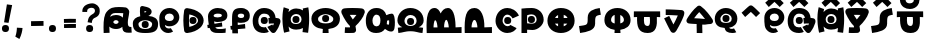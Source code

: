 SplineFontDB: 3.2
FontName: UFLumo
FullName: UF Lumo
FamilyName: UF Lumo
Weight: Regular
Copyright: Copyright (c) 2021 ura
UComments: "Created with FontForge (http://fontforge.org)"
Version: 1.000
ItalicAngle: 0
UnderlinePosition: -102
UnderlineWidth: 51
Ascent: 819
Descent: 205
InvalidEm: 0
LayerCount: 2
Layer: 0 0 "+gMyXYgAA" 1
Layer: 1 0 "+Uk2XYgAA" 0
XUID: [1021 441 -436763822 5018]
StyleMap: 0x0000
FSType: 0
OS2Version: 0
OS2_WeightWidthSlopeOnly: 0
OS2_UseTypoMetrics: 1
CreationTime: 1638943778
ModificationTime: 1639832975
OS2TypoAscent: 0
OS2TypoAOffset: 1
OS2TypoDescent: 0
OS2TypoDOffset: 1
OS2TypoLinegap: 92
OS2WinAscent: 0
OS2WinAOffset: 1
OS2WinDescent: 0
OS2WinDOffset: 1
HheadAscent: 0
HheadAOffset: 1
HheadDescent: 0
HheadDOffset: 1
OS2Vendor: 'PfEd'
Lookup: 4 0 1 "'liga' +ahluljBuVAhbVwAA in +MOkwxjDzZYdbVwAA lookup 0" { "'liga' +ahluljBuVAhbVwAA in +MOkwxjDzZYdbVwAA lookup 0-1"  } ['liga' ('DFLT' <'dflt' > 'latn' <'dflt' > ) ]
MarkAttachClasses: 1
DEI: 91125
LangName: 1033 "" "" "" "" "" "" "" "" "" "" "" "" "" "Copyright (c) 2021 ura+AAoACgAA-This Font Software is licensed under the SIL Open Font License, Version 1.1.+AAoA-This license is copied below, and is also available with a FAQ at:+AAoA-http://scripts.sil.org/OFL+AAoACgAK------------------------------------------------------------+AAoA-SIL OPEN FONT LICENSE Version 1.1 - 26 February 2007+AAoA------------------------------------------------------------+AAoACgAA-PREAMBLE+AAoA-The goals of the Open Font License (OFL) are to stimulate worldwide+AAoA-development of collaborative font projects, to support the font creation+AAoA-efforts of academic and linguistic communities, and to provide a free and+AAoA-open framework in which fonts may be shared and improved in partnership+AAoA-with others.+AAoACgAA-The OFL allows the licensed fonts to be used, studied, modified and+AAoA-redistributed freely as long as they are not sold by themselves. The+AAoA-fonts, including any derivative works, can be bundled, embedded, +AAoA-redistributed and/or sold with any software provided that any reserved+AAoA-names are not used by derivative works. The fonts and derivatives,+AAoA-however, cannot be released under any other type of license. The+AAoA-requirement for fonts to remain under this license does not apply+AAoA-to any document created using the fonts or their derivatives.+AAoACgAA-DEFINITIONS+AAoAIgAA-Font Software+ACIA refers to the set of files released by the Copyright+AAoA-Holder(s) under this license and clearly marked as such. This may+AAoA-include source files, build scripts and documentation.+AAoACgAi-Reserved Font Name+ACIA refers to any names specified as such after the+AAoA-copyright statement(s).+AAoACgAi-Original Version+ACIA refers to the collection of Font Software components as+AAoA-distributed by the Copyright Holder(s).+AAoACgAi-Modified Version+ACIA refers to any derivative made by adding to, deleting,+AAoA-or substituting -- in part or in whole -- any of the components of the+AAoA-Original Version, by changing formats or by porting the Font Software to a+AAoA-new environment.+AAoACgAi-Author+ACIA refers to any designer, engineer, programmer, technical+AAoA-writer or other person who contributed to the Font Software.+AAoACgAA-PERMISSION & CONDITIONS+AAoA-Permission is hereby granted, free of charge, to any person obtaining+AAoA-a copy of the Font Software, to use, study, copy, merge, embed, modify,+AAoA-redistribute, and sell modified and unmodified copies of the Font+AAoA-Software, subject to the following conditions:+AAoACgAA-1) Neither the Font Software nor any of its individual components,+AAoA-in Original or Modified Versions, may be sold by itself.+AAoACgAA-2) Original or Modified Versions of the Font Software may be bundled,+AAoA-redistributed and/or sold with any software, provided that each copy+AAoA-contains the above copyright notice and this license. These can be+AAoA-included either as stand-alone text files, human-readable headers or+AAoA-in the appropriate machine-readable metadata fields within text or+AAoA-binary files as long as those fields can be easily viewed by the user.+AAoACgAA-3) No Modified Version of the Font Software may use the Reserved Font+AAoA-Name(s) unless explicit written permission is granted by the corresponding+AAoA-Copyright Holder. This restriction only applies to the primary font name as+AAoA-presented to the users.+AAoACgAA-4) The name(s) of the Copyright Holder(s) or the Author(s) of the Font+AAoA-Software shall not be used to promote, endorse or advertise any+AAoA-Modified Version, except to acknowledge the contribution(s) of the+AAoA-Copyright Holder(s) and the Author(s) or with their explicit written+AAoA-permission.+AAoACgAA-5) The Font Software, modified or unmodified, in part or in whole,+AAoA-must be distributed entirely under this license, and must not be+AAoA-distributed under any other license. The requirement for fonts to+AAoA-remain under this license does not apply to any document created+AAoA-using the Font Software.+AAoACgAA-TERMINATION+AAoA-This license becomes null and void if any of the above conditions are+AAoA-not met.+AAoACgAA-DISCLAIMER+AAoA-THE FONT SOFTWARE IS PROVIDED +ACIA-AS IS+ACIA, WITHOUT WARRANTY OF ANY KIND,+AAoA-EXPRESS OR IMPLIED, INCLUDING BUT NOT LIMITED TO ANY WARRANTIES OF+AAoA-MERCHANTABILITY, FITNESS FOR A PARTICULAR PURPOSE AND NONINFRINGEMENT+AAoA-OF COPYRIGHT, PATENT, TRADEMARK, OR OTHER RIGHT. IN NO EVENT SHALL THE+AAoA-COPYRIGHT HOLDER BE LIABLE FOR ANY CLAIM, DAMAGES OR OTHER LIABILITY,+AAoA-INCLUDING ANY GENERAL, SPECIAL, INDIRECT, INCIDENTAL, OR CONSEQUENTIAL+AAoA-DAMAGES, WHETHER IN AN ACTION OF CONTRACT, TORT OR OTHERWISE, ARISING+AAoA-FROM, OUT OF THE USE OR INABILITY TO USE THE FONT SOFTWARE OR FROM+AAoA-OTHER DEALINGS IN THE FONT SOFTWARE." "http://scripts.sil.org/OFL"
Encoding: UnicodeBmp
UnicodeInterp: none
NameList: AGL For New Fonts
DisplaySize: -48
AntiAlias: 1
FitToEm: 0
WinInfo: 0 16 6
BeginPrivate: 0
EndPrivate
Grid
0 655 m 1
 1024 655 l 1025
EndSplineSet
BeginChars: 65536 37

StartChar: A
Encoding: 65 65 0
Width: 768
Flags: HW
LayerCount: 2
Fore
SplineSet
209 416 m 1
 247 446 299 461 357 461 c 0
 431 461 495 438 533 393 c 1
 537 431 541 470 544 508 c 1
 487 510 410 512 338 512 c 0
 293 512 262 498 240 474 c 0
 225 458 215 440 209 416 c 1
520 165 m 1
 481 128 423 109 359 109 c 0
 291 109 227 130 188 172 c 1
 187 118 188 63 194 6 c 1
 43 0 l 1
 35 210 36 369 84 485 c 0
 112 552 188 620 252 643 c 0
 344 675 517 667 610 654 c 0
 647 649 702 582 698 541 c 0
 687 416 661 360 661 273 c 0
 661 186 673 145 752 149 c 1
 760 5 l 1
 650 -1 577 -1 541 59 c 0
 525 86 521 122 520 165 c 1
359 239 m 0
 390 239 425 263 425 286 c 0
 425 309 388 330 357 330 c 0
 325 330 290 308 290 283 c 0
 290 261 324 239 359 239 c 0
EndSplineSet
EndChar

StartChar: B
Encoding: 66 66 1
Width: 672
Flags: HW
HStem: 45 386<224.703 439.649>
VStem: 79 547<181.444 327.034>
LayerCount: 2
Fore
SplineSet
248 205 m 0
 248 265 278 295 338 295 c 0
 398 295 428 265 428 205 c 0
 428 145 398 115 338 115 c 0
 278 115 248 145 248 205 c 0
338 102 m 0
 447 102 516 135 516 213 c 0
 516 282 425 314 337 314 c 0
 244 314 165 271 165 213 c 0
 165 135 228 102 338 102 c 0
203 541 m 0
 203 571 204 606 208 633 c 0
 212 662 241 684 275 678 c 0
 334 667 414 647 448 624 c 0
 474 607 503 576 503 534 c 0
 503 490 473 457 447 440 c 0
 439 435 429 430 418 425 c 1
 557 414 668 367 668 220 c 0
 668 31 539 0 338 0 c 0
 138 0 21 45 21 229 c 0
 21 343 104 396 212 417 c 1
 210 421 210 426 209 430 c 0
 205 465 203 506 203 541 c 0
322 509 m 1
 337 515 362 525 373 532 c 1
 362 539 336 549 321 555 c 1
 321 543 322 521 322 509 c 1
EndSplineSet
EndChar

StartChar: O
Encoding: 79 79 2
Width: 678
Flags: HW
LayerCount: 2
Fore
SplineSet
261 327 m 4
 261 387 291 417 351 417 c 4
 411 417 441 387 441 327 c 4
 441 267 411 237 351 237 c 4
 291 237 261 267 261 327 c 4
341 486 m 0
 263 486 219 394 219 314 c 0
 219 258 282 174 338 174 c 0
 392 174 416 203 420 211 c 1
 579 125 l 1
 545 63 462 0 338 0 c 0
 175 0 39 152 39 314 c 0
 39 498 156 656 341 656 c 0
 448 656 571 600 639 459 c 1
 476 381 l 1
 436 464 374 486 341 486 c 0
EndSplineSet
EndChar

StartChar: N
Encoding: 78 78 3
Width: 784
Flags: HW
LayerCount: 2
Fore
SplineSet
218 144 m 1
 369 144 l 1
 369 210 341 340 294 340 c 0
 241 340 218 209 218 144 c 1
296 655 m 0
 470 655 553 417 547 144 c 1
 741 152 l 1
 741 0 l 1
 45 0 l 1
 29 419 75 655 296 655 c 0
EndSplineSet
EndChar

StartChar: M
Encoding: 77 77 4
Width: 976
Flags: HW
LayerCount: 2
Fore
SplineSet
320 144 m 1
 317 199 302 341 261 341 c 0
 230 341 218 197 218 144 c 1
 320 144 l 1
609 145 m 1
 606 231 576 352 546 352 c 0
 508 352 486 230 489 145 c 1
 609 145 l 1
243 655 m 0
 331 655 375 577 401 515 c 1
 433 581 489 655 587 655 c 0
 764 655 783 296 782 145 c 1
 936 154 l 1
 936 1 l 1
 44 0 l 1
 38 215 8 655 243 655 c 0
EndSplineSet
EndChar

StartChar: T
Encoding: 84 84 5
Width: 742
Flags: HW
HStem: 0 655<301.959 437.84>
VStem: 36 180<287.37 420.437> 299 144<262 463> 526 180<289.747 412.935>
CounterMasks: 1 70
LayerCount: 2
Fore
SplineSet
442 473 m 1
 443 252 l 1
 489 261 536 293 536 340 c 0
 536 403 492 454 442 473 c 1
299 250 m 1
 298 475 l 1
 247 458 206 408 206 340 c 0
 206 288 252 258 299 250 c 1
36 340 m 0
 36 540 183 655 370 655 c 0
 556 655 706 536 706 340 c 0
 706 180 589 103 443 84 c 1
 448 0 l 1
 294 0 l 1
 299 83 l 1
 152 102 36 179 36 340 c 0
EndSplineSet
EndChar

StartChar: E
Encoding: 69 69 6
Width: 580
Flags: HW
HStem: 271 380<301.452 479.181>
VStem: 193 405<362.188 528.121>
LayerCount: 2
Fore
SplineSet
298 294 m 0
 265 294 237 298 208 310 c 1
 210 299 213 272 217 246 c 1
 408 280 l 1
 418 169 l 1
 240 149 l 1
 243 142 247 136 252 129 c 0
 257 122 282 108 294 106 c 0
 324 101 398 103 425 105 c 0
 448 107 482 112 507 120 c 1
 501 6 l 1
 474 3 443 0 411 0 c 0
 373 0 279 0 235 5 c 0
 211 7 173 21 144 43 c 0
 124 58 104 98 92 132 c 1
 44 126 l 1
 33 214 l 1
 72 221 l 1
 60 291 51 370 51 438 c 0
 51 559 156 655 301 655 c 0
 451 655 547 590 547 462 c 0
 547 343 436 294 298 294 c 0
298 411 m 0
 351 411 407 426 407 463 c 0
 407 496 366 511 301 511 c 0
 244 511 195 492 195 455 c 0
 195 422 250 411 298 411 c 0
EndSplineSet
EndChar

StartChar: C
Encoding: 67 67 7
Width: 578
Flags: HW
HStem: -0 108<167.655 306.895> 178 108<191.193 356.344> 547 108<221.683 334.663>
VStem: 26 108<140.563 188.583 337.49 461.836> 415 108<342.141 464.553>
LayerCount: 2
Fore
SplineSet
175 406 m 0
 175 456 211 513 296 513 c 0
 369 513 405 456 405 414 c 0
 405 350 368 314 296 314 c 0
 222 314 175 346 175 406 c 0
179 214 m 1
 223 185 242 178 296 178 c 0
 433 178 546 279 546 414 c 0
 546 545 435 655 296 655 c 0
 145 655 38 547 34 405 c 0
 32 341 35 257 46 189 c 0
 53 144 70 108 92 83 c 0
 140 28 193 0 265 0 c 0
 305 0 347 12 386 37 c 1
 328 125 l 1
 305 118 294 116 274 116 c 0
 238 116 220 131 204 147 c 0
 186 165 179 181 179 214 c 1
EndSplineSet
EndChar

StartChar: L
Encoding: 76 76 8
Width: 744
Flags: HW
HStem: 46 534<280.675 443.127>
VStem: 122 518<183.207 378.015>
LayerCount: 2
Fore
SplineSet
61 0 m 1
 46 135 l 1
 73 142 134 147 160 152 c 1
 82 181 36 262 36 329 c 0
 36 514 178 655 365 655 c 0
 566 655 708 526 708 329 c 0
 708 260 661 182 578 149 c 1
 602 145 669 140 694 134 c 1
 678 0 l 1
 548 7 525 44 371 44 c 0
 229 44 180 9 61 0 c 1
372 178 m 0
 455 178 528 234 528 319 c 0
 528 413 460 477 367 477 c 0
 289 477 216 404 216 321 c 0
 216 235 288 178 372 178 c 0
283 306 m 0
 283 366 313 396 373 396 c 0
 433 396 463 366 463 306 c 0
 463 246 433 216 373 216 c 0
 313 216 283 246 283 306 c 0
EndSplineSet
EndChar

StartChar: U
Encoding: 85 85 9
Width: 768
Flags: HW
LayerCount: 2
Fore
SplineSet
401 180 m 0
 473 180 464 309 455 402 c 1
 309 402 l 1
 301 293 296 180 401 180 c 0
46 398 m 1
 48 546 l 1
 720 546 l 1
 722 398 l 1
 636 402 l 1
 650 186 624 0 401 -0 c 0
 159 0 122 171 130 402 c 1
 46 398 l 1
EndSplineSet
EndChar

StartChar: P
Encoding: 80 80 10
Width: 644
Flags: HW
LayerCount: 2
Fore
SplineSet
182 86 m 1
 182 1 l 1
 38 1 l 1
 38 640 l 1
 126 650 214 655 302 655 c 0
 472 653 606 533 606 357 c 0
 606 212 467 80 323 78 c 0
 276 78 229 80 182 86 c 1
182 261 m 1
 210 253 254 242 320 242 c 0
 377 242 426 301 426 364 c 0
 426 435 380 492 300 492 c 0
 242 492 204 479 182 471 c 1
 182 261 l 1
203 367 m 0
 203 427 233 457 293 457 c 0
 353 457 383 427 383 367 c 0
 383 307 353 277 293 277 c 0
 233 277 203 307 203 367 c 0
EndSplineSet
EndChar

StartChar: S
Encoding: 83 83 11
Width: 662
Flags: HW
LayerCount: 2
Fore
SplineSet
274 405 m 0
 274 579 428 632 582 655 c 1
 610 477 l 1
 467 452 464 440 464 240 c 0
 464 64 255 26 79 0 c 1
 52 178 l 1
 272 211 274 196 274 405 c 0
EndSplineSet
EndChar

StartChar: J
Encoding: 74 74 12
Width: 624
Flags: HW
LayerCount: 2
Fore
SplineSet
293 652 m 0
 383 652 474 648 535 640 c 0
 576 635 609 598 609 554 c 0
 609 546 608 538 606 531 c 0
 589 467 555 407 516 350 c 0
 472 286 420 225 371 179 c 1
 372 170 374 156 379 125 c 0
 381 114 383 101 385 86 c 0
 386 83 386 79 386 75 c 0
 386 37 356 5 318 3 c 0
 281 1 244 0 208 0 c 0
 167 0 128 1 95 3 c 1
 103 147 l 1
 133 145 170 144 208 144 c 0
 216 144 223 144 231 144 c 1
 229 158 228 170 227 182 c 1
 189 220 156 263 127 309 c 0
 84 376 47 449 16 517 c 0
 11 528 8 542 8 555 c 0
 8 599 38 635 79 641 c 0
 133 649 212 652 293 652 c 0
396 475 m 1
 363 476 328 477 293 477 c 0
 270 477 247 477 225 476 c 1
 249 432 274 391 303 354 c 1
 336 391 369 432 396 475 c 1
EndSplineSet
EndChar

StartChar: G
Encoding: 71 71 13
Width: 792
Flags: HW
LayerCount: 2
Fore
SplineSet
250 329 m 0
 250 389 280 419 340 419 c 0
 400 419 430 389 430 329 c 0
 430 269 400 239 340 239 c 0
 280 239 250 269 250 329 c 0
336 144 m 0
 353 144 369 146 380 153 c 1
 456 31 l 1
 430 15 379 0 336 0 c 0
 131 0 43 124 43 319 c 0
 43 482 142 655 333 655 c 0
 512 655 616 556 629 396 c 1
 656 394 681 391 702 385 c 0
 753 372 763 321 749 268 c 0
 725 180 687 108 630 29 c 0
 604 -7 548 -11 518 23 c 0
 474 73 447 105 419 157 c 1
 545 225 l 1
 551 213 557 204 563 195 c 1
 573 215 582 233 590 252 c 1
 545 253 501 253 458 247 c 1
 444 391 l 1
 456 392 470 393 484 394 c 1
 474 469 428 511 333 511 c 0
 226 511 187 405 187 319 c 0
 187 215 228 144 336 144 c 0
EndSplineSet
EndChar

StartChar: V
Encoding: 86 86 14
Width: 626
Flags: HW
LayerCount: 2
Fore
SplineSet
95 457 m 1
 95 601 l 1
 230 601 405 590 506 582 c 0
 543 579 572 548 572 510 c 0
 572 471 559 442 547 410 c 0
 510 314 440 181 393 100 c 0
 373 65 363 40 335 17 c 0
 309 -5 268 -4 242 18 c 0
 224 33 218 48 206 69 c 0
 159 152 86 306 54 371 c 1
 184 434 l 1
 209 383 250 298 292 215 c 1
 329 282 376 374 405 445 c 1
 309 451 189 457 95 457 c 1
EndSplineSet
EndChar

StartChar: R
Encoding: 82 82 15
Width: 828
Flags: HW
HStem: 16 614<326.572 499.461>
VStem: 121 595<239.99 427.783>
LayerCount: 2
Fore
SplineSet
405 655 m 0
 621 655 758 526 758 319 c 0
 758 130 606 0 407 0 c 0
 211 0 62 126 62 319 c 0
 62 525 218 655 405 655 c 0
479 476 m 1
 479 391 l 1
 579 391 l 1
 561 435 527 463 479 476 c 1
571 247 m 1
 479 247 l 1
 479 176 l 1
 518 190 551 215 571 247 c 1
335 177 m 1
 335 247 l 1
 255 247 l 1
 271 215 300 191 335 177 c 1
256 391 m 1
 335 391 l 1
 335 470 l 1
 301 454 272 427 256 391 c 1
EndSplineSet
EndChar

StartChar: K
Encoding: 75 75 16
Width: 786
Flags: HW
LayerCount: 2
Fore
SplineSet
754 122 m 0
 745 74 723 37 670 37 c 0
 613 37 555 70 511 105 c 1
 467 38 394 0 285 0 c 0
 89 0 21 136 21 326 c 0
 21 506 106 655 291 655 c 0
 434 655 514 584 547 471 c 1
 595 496 647 511 687 511 c 0
 723 511 741 470 750 431 c 0
 768 354 771 213 754 122 c 0
291 485 m 0
 230 485 191 398 191 326 c 0
 191 231 231 170 294 170 c 0
 367 170 395 239 395 332 c 0
 395 422 365 485 291 485 c 0
557 229 m 1
 574 216 605 215 611 218 c 0
 618 221 622 326 615 331 c 0
 610 334 580 331 565 323 c 1
 565 289 562 258 557 229 c 1
EndSplineSet
EndChar

StartChar: D
Encoding: 68 68 17
Width: 640
Flags: HW
LayerCount: 2
Fore
SplineSet
217 325 m 0
 217 385 247 415 307 415 c 0
 367 415 397 385 397 325 c 0
 397 265 367 235 307 235 c 0
 247 235 217 265 217 325 c 0
60 324 m 0
 60 404 67 491 81 581 c 0
 87 615 116 641 152 641 c 0
 156 641 161 641 165 640 c 0
 217 631 281 623 345 597 c 0
 396 576 447 549 490 513 c 0
 537 473 580 399 580 325 c 0
 580 254 540 183 495 141 c 0
 454 103 404 74 353 50 c 0
 289 21 228 11 168 2 c 0
 165 2 156 1 152 1 c 0
 116 1 86 27 81 62 c 0
 68 150 60 238 60 324 c 0
435 325 m 0
 435 336 433 354 427 365 c 0
 417 383 397 405 363 427 c 0
 321 453 267 468 213 481 c 1
 207 428 204 327 204 324 c 0
 204 271 207 214 213 160 c 1
 268 174 322 191 364 220 c 0
 392 239 412 260 423 277 c 0
 432 291 435 313 435 325 c 0
EndSplineSet
EndChar

StartChar: I
Encoding: 73 73 18
Width: 802
Flags: HW
HStem: 187 415<325.233 542.01>
VStem: 159 550<290.359 458.091>
LayerCount: 2
Fore
SplineSet
328 104 m 1
 165 122 36 194 36 371 c 0
 36 557 217 655 400 655 c 0
 581 655 766 554 766 371 c 0
 766 193 636 122 472 104 c 1
 477 0 l 1
 323 0 l 1
 328 104 l 1
400 247 m 0
 500 247 596 272 596 361 c 0
 596 435 475 497 400 497 c 0
 323 497 206 438 206 361 c 0
 206 273 301 247 400 247 c 0
310 372 m 0
 310 432 340 462 400 462 c 0
 460 462 490 432 490 372 c 0
 490 312 460 282 400 282 c 0
 340 282 310 312 310 372 c 0
EndSplineSet
EndChar

StartChar: Z
Encoding: 90 90 19
Width: 720
Flags: HW
LayerCount: 2
Fore
SplineSet
268 378 m 0
 268 438 298 468 358 468 c 0
 418 468 448 438 448 378 c 0
 448 318 418 288 358 288 c 0
 298 288 268 318 268 378 c 0
505 377 m 0
 505 445 431 496 354 496 c 0
 277 496 215 425 215 375 c 0
 215 291 257 265 361 265 c 0
 448 265 505 290 505 377 c 0
323 131 m 1
 170 140 71 208 71 375 c 0
 71 519 196 640 354 640 c 0
 514 640 649 530 649 377 c 0
 649 235 560 157 437 136 c 1
 451 113 478 106 515 106 c 0
 532 106 551 111 564 119 c 1
 622 20 l 1
 591 4 550 1 520 1 c 0
 462 1 409 13 374 38 c 0
 348 56 330 90 323 131 c 1
EndSplineSet
EndChar

StartChar: F
Encoding: 70 70 20
Width: 566
Flags: HW
LayerCount: 2
Fore
SplineSet
308 511 m 0
 251 511 224 490 224 452 c 0
 224 424 265 402 308 402 c 0
 363 402 388 421 388 461 c 0
 388 493 357 511 308 511 c 0
46 97 m 1
 34 191 l 1
 80 198 l 1
 79 245 78 291 78 336 c 0
 78 367 78 407 80 444 c 0
 87 596 148 655 308 655 c 0
 436 655 532 585 532 461 c 0
 532 327 436 278 308 278 c 0
 282 278 253 280 223 288 c 1
 224 268 224 244 225 219 c 1
 410 247 l 1
 419 128 l 1
 227 112 l 1
 228 73 229 35 230 3 c 1
 86 4 l 1
 85 35 84 68 83 100 c 1
 46 97 l 1
EndSplineSet
EndChar

StartChar: H
Encoding: 72 72 21
Width: 724
Flags: HW
HStem: 101 144<261.465 471.523> 261 180<299.115 416.885> 478 144<282.682 468.839>
VStem: 10 212<230.053 476.489> 44 137<534.586 609.633> 54 140<43.2875 119.09> 105 49<245.917 453.832> 268 180<292.115 409.885> 510 185<248.423 438.577> 525 143<25.8639 142.622 580.913 622.897> 551 103<214.287 479.554>
LayerCount: 2
Fore
SplineSet
268 351 m 0
 268 411 298 441 358 441 c 0
 418 441 448 411 448 351 c 0
 448 291 418 261 358 261 c 0
 298 261 268 291 268 351 c 0
695 326 m 0
 695 237 678 91 668 9 c 1
 525 27 l 1
 529 55 533 92 537 131 c 1
 489 104 429 90 362 90 c 0
 272 90 210 123 169 170 c 1
 180 94 194 45 194 45 c 1
 54 11 l 1
 54 11 10 186 10 371 c 0
 10 519 42 648 44 653 c 1
 181 607 l 1
 177 589 172 561 167 528 c 1
 212 583 280 622 362 622 c 0
 428 622 490 605 539 572 c 1
 537 589 534 606 531 621 c 1
 673 651 l 1
 694 549 695 425 695 326 c 0
361 234 m 0
 438 234 500 273 500 355 c 0
 500 424 450 481 360 480 c 0
 284 479 220 425 222 359 c 0
 224 274 262 234 361 234 c 0
EndSplineSet
EndChar

StartChar: Y
Encoding: 89 89 22
Width: 678
Flags: HW
LayerCount: 2
Fore
SplineSet
275 26 m 0
 275 101 272 115 272 187 c 0
 272 198 272 210 272 222 c 1
 186 225 110 230 72 236 c 0
 37 241 11 271 11 307 c 0
 11 318 13 329 18 338 c 0
 27 356 39 377 57 404 c 0
 79 437 107 477 139 518 c 0
 185 576 238 636 294 678 c 0
 306 687 321 692 337 692 c 0
 352 692 366 687 378 679 c 0
 445 633 504 570 554 510 c 0
 616 435 663 364 683 331 c 0
 690 320 693 308 693 294 c 0
 693 256 664 225 627 222 c 0
 591 219 543 218 486 218 c 0
 463 218 440 219 416 219 c 1
 416 208 416 197 416 187 c 0
 416 116 419 102 419 26 c 0
 419 18 419 10 419 2 c 1
 275 4 l 1
 275 12 275 19 275 26 c 0
486 362 m 2
 487 362 l 1
 444 420 392 480 339 527 c 1
 294 483 246 423 208 370 c 1
 290 366 399 362 486 362 c 2
EndSplineSet
EndChar

StartChar: Ccircumflex
Encoding: 264 264 23
Width: 578
Flags: HW
LayerCount: 2
Fore
SplineSet
294 788 m 5
 247 746 196 697 148 657 c 5
 56 767 l 4
 85 791 121 824 154 855 c 4
 192 890 224 920 251 940 c 4
 263 949 278 954 294 954 c 4
 310 954 324 949 336 940 c 4
 360 922 389 897 420 867 c 4
 459 830 500 789 531 757 c 5
 427 657 l 5
 390 695 338 748 294 788 c 5
175 406 m 0
 175 456 211 513 296 513 c 0
 369 513 405 456 405 414 c 0
 405 350 368 314 296 314 c 0
 222 314 175 346 175 406 c 0
179 214 m 1
 223 185 242 178 296 178 c 0
 433 178 546 279 546 414 c 0
 546 545 435 655 296 655 c 0
 145 655 38 547 34 405 c 0
 32 341 35 257 46 189 c 0
 53 144 70 108 92 83 c 0
 140 28 193 0 265 0 c 0
 305 0 347 12 386 37 c 1
 328 125 l 1
 305 118 294 116 274 116 c 0
 238 116 220 131 204 147 c 0
 186 165 179 181 179 214 c 1
EndSplineSet
LCarets2: 1 0
Ligature2: "'liga' +ahluljBuVAhbVwAA in +MOkwxjDzZYdbVwAA lookup 0-1" C asciicircum
EndChar

StartChar: Gcircumflex
Encoding: 284 284 24
Width: 792
Flags: HW
LayerCount: 2
Fore
SplineSet
337 788 m 1
 290 746 239 697 191 657 c 1
 99 767 l 0
 128 791 164 824 197 855 c 0
 235 890 267 920 294 940 c 0
 306 949 321 954 337 954 c 0
 353 954 367 949 379 940 c 0
 403 922 432 897 463 867 c 0
 502 830 543 789 574 757 c 1
 470 657 l 1
 433 695 381 748 337 788 c 1
250 329 m 0
 250 389 280 419 340 419 c 0
 400 419 430 389 430 329 c 0
 430 269 400 239 340 239 c 0
 280 239 250 269 250 329 c 0
336 144 m 0
 353 144 369 146 380 153 c 1
 456 31 l 1
 430 15 379 0 336 0 c 0
 131 0 43 124 43 319 c 0
 43 482 142 655 333 655 c 0
 512 655 616 556 629 396 c 1
 656 394 681 391 702 385 c 0
 753 372 763 321 749 268 c 0
 725 180 687 108 630 29 c 0
 604 -7 548 -11 518 23 c 0
 474 73 447 105 419 157 c 1
 545 225 l 1
 551 213 557 204 563 195 c 1
 573 215 582 233 590 252 c 1
 545 253 501 253 458 247 c 1
 444 391 l 1
 456 392 470 393 484 394 c 1
 474 469 428 511 333 511 c 0
 226 511 187 405 187 319 c 0
 187 215 228 144 336 144 c 0
EndSplineSet
LCarets2: 1 0
Ligature2: "'liga' +ahluljBuVAhbVwAA in +MOkwxjDzZYdbVwAA lookup 0-1" G asciicircum
EndChar

StartChar: Hcircumflex
Encoding: 292 292 25
Width: 724
Flags: HW
LayerCount: 2
Fore
SplineSet
354 788 m 1
 307 746 256 697 208 657 c 1
 116 767 l 0
 145 791 181 824 214 855 c 0
 252 890 284 920 311 940 c 0
 323 949 338 954 354 954 c 0
 370 954 384 949 396 940 c 0
 420 922 449 897 480 867 c 0
 519 830 560 789 591 757 c 1
 487 657 l 1
 450 695 398 748 354 788 c 1
268 351 m 0
 268 411 298 441 358 441 c 0
 418 441 448 411 448 351 c 0
 448 291 418 261 358 261 c 0
 298 261 268 291 268 351 c 0
695 326 m 0
 695 237 678 91 668 9 c 1
 525 27 l 1
 529 55 533 92 537 131 c 1
 489 104 429 90 362 90 c 0
 272 90 210 123 169 170 c 1
 180 94 194 45 194 45 c 1
 54 11 l 1
 54 11 10 186 10 371 c 0
 10 519 42 648 44 653 c 1
 181 607 l 1
 177 589 172 561 167 528 c 1
 212 583 280 622 362 622 c 0
 428 622 490 605 539 572 c 1
 537 589 534 606 531 621 c 1
 673 651 l 1
 694 549 695 425 695 326 c 0
361 234 m 0
 438 234 500 273 500 355 c 0
 500 424 450 481 360 480 c 0
 284 479 220 425 222 359 c 0
 224 274 262 234 361 234 c 0
EndSplineSet
LCarets2: 1 0
Ligature2: "'liga' +ahluljBuVAhbVwAA in +MOkwxjDzZYdbVwAA lookup 0-1" H asciicircum
EndChar

StartChar: Jcircumflex
Encoding: 308 308 26
Width: 624
Flags: HW
LayerCount: 2
Fore
SplineSet
307 788 m 1
 260 746 209 697 161 657 c 1
 69 767 l 0
 98 791 134 824 167 855 c 0
 205 890 237 920 264 940 c 0
 276 949 291 954 307 954 c 0
 323 954 337 949 349 940 c 0
 373 922 402 897 433 867 c 0
 472 830 513 789 544 757 c 1
 440 657 l 1
 403 695 351 748 307 788 c 1
293 652 m 0
 383 652 474 648 535 640 c 0
 576 635 609 598 609 554 c 0
 609 546 608 538 606 531 c 0
 589 467 555 407 516 350 c 0
 472 286 420 225 371 179 c 1
 372 170 374 156 379 125 c 0
 381 114 383 101 385 86 c 0
 386 83 386 79 386 75 c 0
 386 37 356 5 318 3 c 0
 281 1 244 0 208 0 c 0
 167 0 128 1 95 3 c 1
 103 147 l 1
 133 145 170 144 208 144 c 0
 216 144 223 144 231 144 c 1
 229 158 228 170 227 182 c 1
 189 220 156 263 127 309 c 0
 84 376 47 449 16 517 c 0
 11 528 8 542 8 555 c 0
 8 599 38 635 79 641 c 0
 133 649 212 652 293 652 c 0
396 475 m 1
 363 476 328 477 293 477 c 0
 270 477 247 477 225 476 c 1
 249 432 274 391 303 354 c 1
 336 391 369 432 396 475 c 1
EndSplineSet
LCarets2: 1 0
Ligature2: "'liga' +ahluljBuVAhbVwAA in +MOkwxjDzZYdbVwAA lookup 0-1" J asciicircum
EndChar

StartChar: Scircumflex
Encoding: 348 348 27
Width: 662
Flags: HW
LayerCount: 2
Fore
SplineSet
339 788 m 1
 292 746 241 697 193 657 c 1
 101 767 l 0
 130 791 166 824 199 855 c 0
 237 890 269 920 296 940 c 0
 308 949 323 954 339 954 c 0
 355 954 369 949 381 940 c 0
 405 922 434 897 465 867 c 0
 504 830 545 789 576 757 c 1
 472 657 l 1
 435 695 383 748 339 788 c 1
274 405 m 0
 274 579 428 632 582 655 c 1
 610 477 l 1
 467 452 464 440 464 240 c 0
 464 64 255 26 79 0 c 1
 52 178 l 1
 272 211 274 196 274 405 c 0
EndSplineSet
LCarets2: 1 0
Ligature2: "'liga' +ahluljBuVAhbVwAA in +MOkwxjDzZYdbVwAA lookup 0-1" S asciicircum
EndChar

StartChar: Ubreve
Encoding: 364 364 28
Width: 768
Flags: HW
LayerCount: 2
Fore
SplineSet
46 398 m 1
 48 546 l 1
 720 546 l 1
 722 398 l 1
 636 402 l 1
 650 186 624 0 401 -0 c 0
 159 0 122 171 130 402 c 1
 46 398 l 1
401 180 m 0
 473 180 464 309 455 402 c 1
 309 402 l 1
 301 293 296 180 401 180 c 0
382 752 m 0
 418 752 450 768 466 789 c 0
 476 801 482 817 482 837 c 2
 483 909 l 1
 627 907 l 1
 626 835 l 2
 625 784 608 737 580 701 c 0
 539 647 469 608 382 608 c 0
 324 608 269 622 224 653 c 0
 171 689 130 750 127 833 c 2
 124 905 l 1
 268 911 l 1
 271 839 l 2
 272 824 275 812 280 802 c 0
 286 790 293 780 305 772 c 0
 322 760 348 752 382 752 c 0
EndSplineSet
LCarets2: 1 0
Ligature2: "'liga' +ahluljBuVAhbVwAA in +MOkwxjDzZYdbVwAA lookup 0-1" U asciicircum
EndChar

StartChar: asciicircum
Encoding: 94 94 29
Width: 578
Flags: HW
LayerCount: 2
Fore
SplineSet
278 539 m 1
 231 497 180 448 132 408 c 1
 40 518 l 0
 69 542 105 575 138 606 c 0
 176 641 208 671 235 691 c 0
 247 700 262 705 278 705 c 0
 294 705 308 700 320 691 c 0
 344 673 373 648 404 618 c 0
 443 581 484 540 515 508 c 1
 411 408 l 1
 374 446 322 499 278 539 c 1
EndSplineSet
EndChar

StartChar: space
Encoding: 32 32 30
Width: 348
Flags: HW
LayerCount: 2
EndChar

StartChar: comma
Encoding: 44 44 31
Width: 358
Flags: HW
LayerCount: 2
Fore
SplineSet
74 137 m 1
 218 129 l 1
 218 129 l 2
 214 58 193 -45 138 -153 c 1
 34 -92 l 1
 66 -4 74 88 74 137 c 1
EndSplineSet
EndChar

StartChar: period
Encoding: 46 46 32
Width: 358
Flags: HW
LayerCount: 2
Fore
SplineSet
50 105 m 0
 50 165 80 195 140 195 c 0
 200 195 230 165 230 105 c 0
 230 45 200 15 140 15 c 0
 80 15 50 45 50 105 c 0
EndSplineSet
EndChar

StartChar: exclam
Encoding: 33 33 33
Width: 358
Flags: HW
LayerCount: 2
Fore
SplineSet
50 105 m 0
 50 165 80 195 140 195 c 0
 200 195 230 165 230 105 c 0
 230 45 200 15 140 15 c 0
 80 15 50 45 50 105 c 0
311 705 m 1
 219 250 l 0
 104 264 l 2
 177 723 l 0
 311 705 l 1
EndSplineSet
EndChar

StartChar: question
Encoding: 63 63 34
Width: 570
Flags: HW
LayerCount: 2
Fore
SplineSet
156 105 m 0
 156 165 186 195 246 195 c 0
 306 195 336 165 336 105 c 0
 336 45 306 15 246 15 c 0
 186 15 156 45 156 105 c 0
383 562 m 0
 380 605 358 627 314 634 c 0
 292 637 275 638 245 627 c 0
 221 618 206 609 198 598 c 0
 188 586 183 563 183 542 c 2
 183 529 l 2
 60 530 l 2
 61 566 l 2
 62 611 86 654 115 680 c 0
 159 720 239 750 312 750 c 0
 312 750 l 0
 415 748 496 668 503 589 c 0
 504 577 505 548 505 536 c 0
 505 464 453 410 397 387 c 0
 396 387 396 386 395 386 c 0
 366 377 345 362 330 341 c 0
 318 325 309 303 305 278 c 0
 304 273 304 248 304 248 c 2
 194 266 l 1
 200 306 214 370 235 399 c 0
 259 432 286 457 325 476 c 0
 362 494 385 530 383 562 c 0
EndSplineSet
EndChar

StartChar: equal
Encoding: 61 61 35
Width: 476
Flags: HW
LayerCount: 2
Fore
SplineSet
76 262 m 1
 74 361 l 0
 175 366 277 369 381 364 c 0
 380 266 l 1
 76 262 l 1
79 122 m 0
 77 220 l 0
 184 224 271 231 382 230 c 0
 382 131 l 2
 80 122 l 1
 80 122 l 2
 80 122 80 122 79 122 c 0
EndSplineSet
EndChar

StartChar: hyphen
Encoding: 45 45 36
Width: 476
Flags: HW
LayerCount: 2
Fore
SplineSet
79 180 m 2
 78 303 l 2
 397 308 l 2
 398 185 l 2
 79 180 l 2
EndSplineSet
EndChar
EndChars
EndSplineFont
